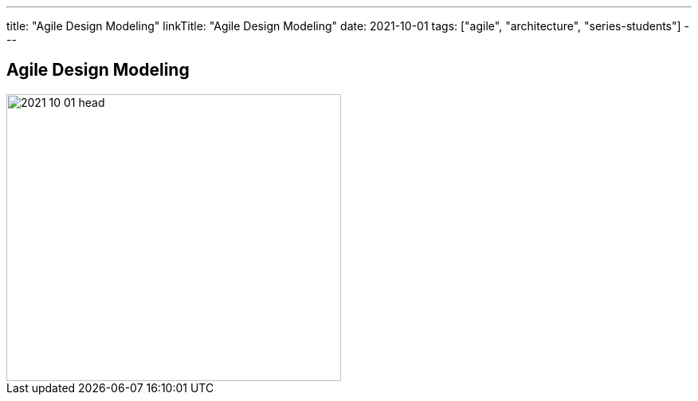 ---
title: "Agile Design Modeling"
linkTitle: "Agile Design Modeling"
date: 2021-10-01
tags: ["agile", "architecture", "series-students"]
---

== Agile Design Modeling
:author: Marcel Baumann
:email: <marcel.baumann@tangly.net>
:homepage: https://www.tangly.net/
:company: https://www.tangly.net/[tangly llc]

image::2021-10-01-head.jpg[width=420, height=360, role=left]
